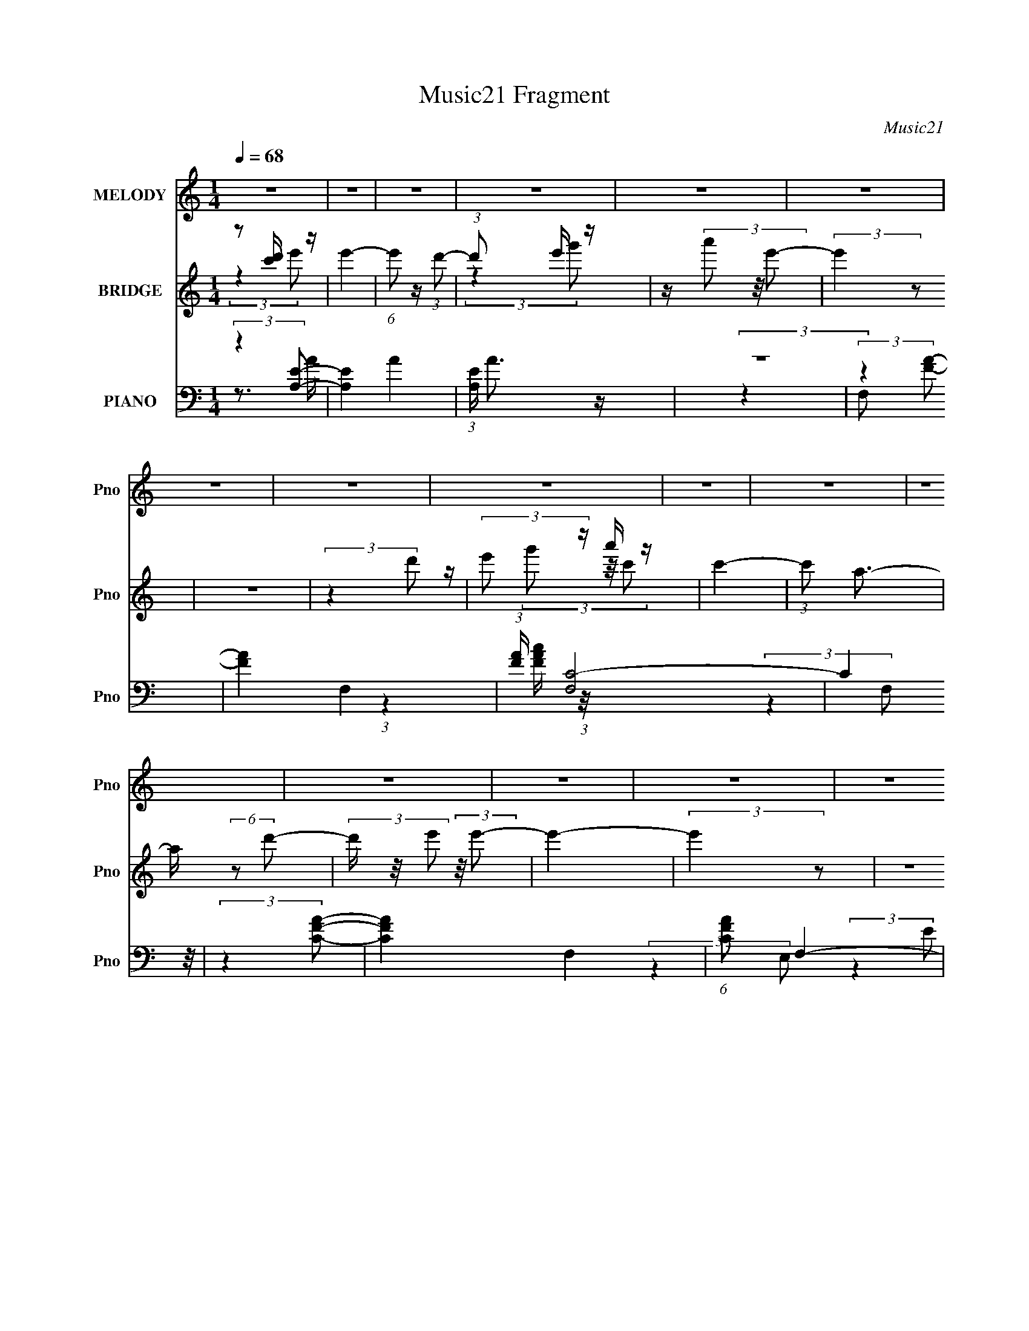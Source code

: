 X:1
T:Music21 Fragment
C:Music21
%%score 1 ( 2 3 4 5 ) ( 6 7 8 9 )
L:1/4
Q:1/4=68
M:1/4
I:linebreak $
K:none
V:1 treble nm="MELODY" snm="Pno"
L:1/16
V:2 treble nm="BRIDGE" snm="Pno"
L:1/16
V:3 treble 
V:4 treble 
V:5 treble 
V:6 bass nm="PIANO" snm="Pno"
L:1/16
V:7 bass 
L:1/8
V:8 bass 
L:1/8
V:9 bass 
V:1
 z4 | z4 | z4 | z4 | z4 | z4 | z4 | z4 | z4 | z4 | z4 | z4 | z4 | z4 | z4 | z4 | z4 | z4 | z4 | %19
 z4 | z4 | z4 | z4 | z4 | z4 | z4 | z4 | z4 | z4 | z4 | z4 | z4 | z4 | z4 | z4 | z4 | z4 | z4 | %38
 z4 | z4 | z4 | z4 | z4 | z4 | z4 | z4 | z4 | z4 | (3:2:2z4 A2- | (3:2:2A z/ e3 | z d c (3:2:1d2- | %51
 (3d z/ g2 (3:2:2z/ c2- | (3:2:2c z/ A A (3:2:1G2- | (3:2:2G z/ A3- | A4- | A4- | A (6:5:2z2 A2- | %57
 (3:2:2A z/ dd2- | d c2 (3:2:1A2- | (3:2:2A z/ g2 (3:2:1g2- | (3:2:2g z/ e d (3:2:1e2- | e4- | %62
 e4- | (12:11:2e4 z/ | (3:2:2z4 e2- | (6:5:2e2 z/ a (3:2:1g2- | (3:2:2g z/ e2 (3:2:1d2- | %67
 (3:2:2d z/ d3- | d A c (3:2:1d2- | d4- | d4- | (3:2:2d4 z2 | z g e (3:2:1d2 | z c3 | %74
 z G G (3:2:1G2 | z d2 (3:2:1c2- | (3:2:2c z/ d2 (3:2:1c2- | (3:2:2c z/ A3- | A4- | (12:7:2A4 z2 | %80
 (3:2:2z4 A2- | (3:2:2A z/ e3 | z d c (3:2:1d2- | (3d z/ g2 (3:2:2z/ c2- | %84
 (3:2:2c z/ A A (3:2:1G2- | (3:2:2G z/ A3- | A4- | A4- | A (6:5:2z2 A2- | (3:2:2A z/ dd2- | %90
 d c2 (3:2:1A2- | (3:2:2A z/ g2 (3:2:1g2- | (3:2:2g z/ e d (3:2:1e2- | e4- | e4- | (12:11:2e4 z/ | %96
 (3:2:2z4 e2- | (6:5:2e2 z/ a (3:2:1g2- | (3:2:2g z/ e2 (3:2:1d2- | (3:2:2d z/ d3- | %100
 d A c (3:2:1d2- | d4- | d4- | (3:2:2d4 z2 | z d e (3:2:1g2- | (3:2:2g z/ e3 | z d e (3:2:1g2 | %107
 z (3g2 z/ g2- | (3:2:2g z/ g g (3:2:1e2- | (3:2:2e z/ a3- | a4- | a3 z | z (3e2 z/ a2 | %113
 z (3a2 z/ g2 | z (3g2 z/ a2- | (3:2:2a z2 c' (3:2:1a2- | (3:2:2a z/ g2 (3:2:1e2 | z g3 | %118
 z (3d2 z/ c2- | (3:2:2c z/ A3- | A A c (3:2:1d2- | d4 | z d e (3:2:1g2 | z (3a2 z/ g2 | %124
 e d2 (3:2:1e2- | e4- | e4- | (3:2:2e4 z2 | z (3e2 z/ a2 | z (3a2 z/ g2 | z (3g2 z/ a2- | %131
 (3:2:2a z2 c' (3:2:1a2- | (3:2:2a z/ g2 (3:2:1e2 | z g3 | z (3d2 z/ c2- | (3:2:2c z/ A3- | %136
 A A c (3:2:1d2- | d4 | z e2 (3:2:1g2 | z (3g2 z/ g2- | (3:2:2g z/ g2 (3:2:1e2- | e4- | e4- | %143
 (3:2:2e4 z2 | z (3e2 z/ a2 | z (3a2 z/ g2 | z (3g2 z/ a2- | (3:2:2a z2 c' (3:2:1a2- | %148
 (3:2:2a z/ g2 (3:2:1e2 | z g3 | z (3d2 z/ c2- | (3:2:2c z/ A3- | A A c (3:2:1d2- | d4 | %154
 z d e (3:2:1g2 | z (3a2 z/ g2 | e d2 (3:2:1e2- | e4- | e4- | (3:2:2e4 z2 | z e g (3:2:1a2 | %161
 z (3a2 z/ g2 | z (3g2 z/ a2- | (3:2:2a z2 c' (3:2:1a2- | (3:2:2a z/ g2 (3:2:1e2 | z g3 | %166
 z (3d2 z/ c2- | (3:2:2c z/ A3- | A A c (3:2:1d2- | (3:2:2d z/ d3 | z d e (3:2:1g2 | z g3- | %172
 g G2 (3:2:1A2- | A4- | A4- | (3:2:2A4 z2 | z4 | z4 | z4 | z4 | z4 | z4 | z4 | z4 | z4 | z4 | z4 | %187
 z4 | z4 | z4 | z4 | z4 | z4 | z4 | z4 | z4 | z4 | z4 | z4 | z4 | z4 | z4 | z4 | z4 | z4 | z4 | %206
 z4 | z4 | (3:2:2z4 A2- | (3:2:2A z/ e3 | z d c (3:2:1d2- | (3d z/ g2 (3:2:2z/ c2- | %212
 (3:2:2c z/ A A (3:2:1G2- | (3:2:2G z/ A3- | A4- | A4- | A (6:5:2z2 A2- | (3:2:2A z/ dd2- | %218
 d c2 (3:2:1A2- | (3:2:2A z/ g2 (3:2:1g2- | (3:2:2g z/ e d (3:2:1e2- | e4- | e4- | (12:11:2e4 z/ | %224
 (3:2:2z4 e2- | (6:5:2e2 z/ a (3:2:1g2- | (3:2:2g z/ e2 (3:2:1d2- | (3:2:2d z/ d3- | %228
 d A c (3:2:1d2- | d4- | d4- | (3:2:2d4 z2 | z d e (3:2:1g2- | (3:2:2g z/ e3 | z d e (3:2:1g2 | %235
 z (3g2 z/ g2- | (3:2:2g z/ g g (3:2:1e2- | (3:2:2e z/ a3- | a4- | a3 z | z (3e2 z/ a2 | %241
 z (3a2 z/ g2 | z (3g2 z/ a2- | (3:2:2a z2 c' (3:2:1a2- | (3:2:2a z/ g2 (3:2:1e2 | z g3 | %246
 z (3d2 z/ c2- | (3:2:2c z/ A3- | A A c (3:2:1d2- | d4 | z d e (3:2:1g2 | z (3a2 z/ g2 | %252
 e d2 (3:2:1e2- | e4- | e4- | (3:2:2e4 z2 | z (3e2 z/ a2 | z (3a2 z/ g2 | z (3g2 z/ a2- | %259
 (3:2:2a z2 c' (3:2:1a2- | (3:2:2a z/ g2 (3:2:1e2 | z g3 | z (3d2 z/ c2- | (3:2:2c z/ A3- | %264
 A A c (3:2:1d2- | d4 | z e2 (3:2:1g2 | z (3g2 z/ g2- | (3:2:2g z/ g2 (3:2:1e2- | e4- | e4- | %271
 (3:2:2e4 z2 | z4 | z d d (3:2:1d2- | (3:2:2d z/ c2 (3:2:1A2 | z (3c2 z/ g2 | z e d (3:2:1e2- | %277
 e4- | e4- | e4 | z4 | z d d (3:2:1d2- | (3:2:2d z/ d e (3:2:1g2- | (3g z/ g2 (3:2:2z/ g2 | %284
 z g e (3:2:1a2- | a4- | a4- | a4 | z (3e2 z/ a2 | z (3a2 z/ g2 | z (3g2 z/ a2- | %291
 (3:2:2a z2 c' (3:2:1a2- | (3:2:2a z/ g2 (3:2:1e2 | z g3 | z (3d2 z/ c2- | (3:2:2c z/ A3- | %296
 A A c (3:2:1d2- | d4 | z d e (3:2:1g2 | z (3a2 z/ g2 | e d2 (3:2:1e2- | e4- | e4- | (3:2:2e4 z2 | %304
 z e g (3:2:1a2 | z (3a2 z/ g2 | z (3g2 z/ a2- | (3:2:2a z2 c' (3:2:1a2- | (3:2:2a z/ g2 (3:2:1e2 | %309
 z g3 | z (3d2 z/ c2- | (3:2:2c z/ A3- | A A c (3:2:1d2- | (3:2:2d z/ d3 | z d e (3:2:1g2 | %315
 z c'3- | c' g2 (3:2:1a2- | a4- | a4- | (3:2:2a4 z2 |] %320
V:2
 z2 [c'd'] z | e'4- | (6:5:1e'2 z (3:2:1d'2- | (3:2:1d'2 x2/3 e' z | z (3a'2 z/ e'2- | %5
 (3:2:2e'4 z2 | z4 | (3:2:2z4 d'2 | (3:2:2e'2 z a' z | c'4- | (3:2:1c'2 a3- | a (6:5:2z2 d'2- | %12
 (3d' z/ e'2 (3:2:2z/ e'2- | e'4- | (3:2:2e'4 z2 | z4 | (3:2:2z4 e2- | e4- | (3:2:2e4 d2- | %19
 (6:5:2d2 z/ e z | (3:2:1[ga]2 a5/3 z | e4- | e4- | e4- | (3:2:1[eA]2 A5/3 z | d4- | %26
 (3:2:1d x/3 c2 z | (6:5:1A2 z (3:2:1g2- | (3:2:1g x/3 a2 z | [E,E]4- e4- | %30
 (3:2:1[E,EA,A]2 [A,Ae]5/3 (6:5:1e6 | (3:2:2[G,G]4 [Dd]2- | (3:2:1[Dd]4 (3:2:1[EA]2- | [EA]4- a4 | %34
 (6:5:1[EAbagb-]8 | (6:5:1[bc']2 (3:2:2c'3/2b2- | (3:2:1b x/3 [aEA]2 z | (6:5:1g2 [GE]4- [ag] e- | %38
 (3:2:1[GE] [eCd] [Cd]4/3 z | (3:2:1[DE]2 [Ec]5/3 (24:17:1c96/17 | (3:2:1[CE]4 x/3 [dA,]- | %41
 [dA,]4- D4- | [dA,e]2 [eD] D | (3:2:4[dG,]4 [B,G,]4 B2 [DA]2- | (3:2:1[DACG]2 [CG]5/3 z | %45
 (6:5:2[A,bag]16 A16 | gde z | deg z | c(3B2 z/ A2- | (3:2:2A4 z2 | z4 | z4 | z4 | z4 | %54
 (3:2:2z4 [ac']2- | (6:5:2[ac']2 z/ [gb]2 | z [dg]2 z | f4- | (6:5:2f2 z4 | z4 | z4 | z4 | %62
 z2 [eg] z | (3:2:1[d'c']2 c'5/3 z | (3:2:2b z/ g2 z | z4 | z4 | z4 | z4 | z4 | z4 | z4 | z4 | z4 | %74
 z4 | z4 | z4 | z4 | (3:2:2z4 c'2- | (3:2:2c' z/ b2 z | aag z | e4- | (3:2:2e4 z2 | z4 | z4 | %85
 (3:2:2z4 A2- | (3:2:1A2 B2 z | (3:2:2[Ac]4 [GB]2- | (3:2:2[GB]4 [DF]2- | [DF]4- | %90
 (3:2:2[DF]4 [DG]2- | [DG]4- | (6:5:1[DG]2 z (3:2:1[CE]2- | [CE]4- (3:2:1c'2- | %94
 (3:2:1[CEd']4 [d'c']/3 (3:2:1c'3/2 | (3:2:1[e'E]4 E/3 z | (3:2:1[Dd'Ec']2 [Ec']5/3 z | %97
 [A,C]4- c'4- | (3:2:1[A,C]4 c'4- (3:2:1[DF]2- | (3:2:1c' [DF]4- | (3:2:2[DF]4 [DG]2- | [DG]4- | %102
 [DG]4- | [DG]4- | (6:5:1[DG]2 z (3:2:1[CF]2- | [CF]4- | (3:2:2[CF]4 [DG]2- | [DG]4- | %108
 (6:5:1[DG]2 z (3:2:1[EA]2- | [EA]4- (3:2:1B2- | (48:29:2[EAc]16 B2 | (3:2:1[de]2 e5/3 z | %112
 (3:2:1g x/3 a2 z | [A,Ce]4- | (3:2:2[A,Ce]4 [FA]2- | [FA]4- | (6:5:1[FA]2 z (3:2:1[B,E]2- | %117
 [B,E]4- | (3:2:1[B,E]4 (3:2:1[EA]2- | (6:5:2[EAb]8 c'2 | (3:2:1[ag]2 g5/3 z | [D,F,DF]4- a4- | %122
 (3:2:1[D,F,DFb]2 [ba]2/3a z | [DGg]4- | (3:2:2[DGg]4 E2- | E4- | (3:2:1E x/3 E(3:2:2D2 z | %127
 (3:2:1E x/3 (3:2:2E4 z/ | (3:2:1[BA]2 A5/3 z | c4- | (3:2:2c4 [Ac]2- | [Ac]4- | %132
 (6:5:1[Ac]2 z (3:2:1G2- | (3:2:2G4 E2- | (3:2:1[ED]2 D5/3 z | [CE]4- | %136
 (6:5:1[CE]2 z (3:2:1[DF]2- | [DF]4- | (6:5:1[DF]2 z (3:2:1G2- | (3:2:2G4 D2- | %140
 (3:2:1[DE]2 E5/3 z | [CE]4- | (3:2:1[CE] x/3 D2 z | (3:2:1[Ed']4 [d'c']/3 (3:2:1c'3/2 | %144
 (3:2:1[Ae'Bd']2 [Bd']5/3 z | [A,Cc']4- | (3:2:2[A,Cc']4 [F,A,]2- | [F,A,]4- | %148
 (3:2:2[F,A,]4 [E,G,]2- | [E,G,]4- | (3:2:1[E,G,] x2 (3:2:1[A,C]2- | (6:5:2[A,Cb]8 c' | %152
 (3:2:1[ag]2 g5/3 z | [D,F,a]4- | (3:2:1[D,F,abbaa]4[aa]/3 z | [G,B,]4- (3:2:1[gg]2 | %156
 (3:2:1[G,B,d]2 d5/3 z | [C,E,e]4- (3:2:1c'2- | (3:2:1[C,E,ed']4 [d'c']/3 (3:2:1c'/ x2/3 | %159
 [E,B,]4- (3:2:2e'4 c'2- | (3:2:1[E,B,b]4 [bc']/3 (3:2:1c'3/2 | c4- | (3:2:2c4 [Ac]2- | [Ac]4- | %164
 (6:5:1[Ac]2 z (3:2:1G2- | (3:2:2G4 E2- | (3:2:1[ED]2 D5/3 z | [CE]4- | %168
 (6:5:1[CE]2 z (3:2:1[DF]2- | [DF]4- | (6:5:1[DF]2 z (3:2:1G2- | (3:2:2G4 D2- | %172
 (3:2:1[DE]2 E5/3 z | [EA]4- | [EA]4- | [EA]4- | (6:5:1[EA]2 z (3:2:1a2 | ged z | (3:2:2e4 c2 | %179
 BAG z | (3:2:2A4 a2 | ged z | (3:2:2e4 c2 | BAG z | (3:2:2A4 a2 | ged z | (3:2:2e4 [ce]2- | %187
 (3:2:1[ce] x/3 [Bd][ce] z | (3:2:1[eg] x/3 [Gd]2 z | A4 | z c2 z | (6:5:2B2 z/ c2- | c de z | %193
 a4- | (3:2:1a x/3 ga z | (6:5:1b2 x/3 c' z | (3:2:1b x/3 a2 z | (6:5:1g2 x/3 g z | %198
 (3:2:1e x/3 d2 z | c4- | (6:5:1c2 z (3:2:1d2- | (3:2:2d z/ d3- | d e2 z | (3:2:1d x/3 B2 z | %204
 (3:2:1[AG]2 G5/3 z | (3:2:1[Abag]16 | gde z | (3:2:2d2 z d z | (3B2 z2 e2- | e4- | (3:2:2e4 z2 | %211
 z4 | z4 | (3:2:2z4 A2- | (3:2:1A2 B2 z | (3:2:2[Ac]4 [GB]2- | (3:2:2[GB]4 [DF]2- | [DF]4- | %218
 (3:2:2[DF]4 [DG]2- | [DG]4- | (6:5:1[DG]2 z (3:2:1[CE]2- | [CE]4- (3:2:1c'2- | %222
 (3:2:1[CEd']4 [d'c']/3 (3:2:1c'3/2 | (3:2:1[e'E]4 E/3 z | (3:2:1[Dd'Ec']2 [Ec']5/3 z | %225
 [A,C]4- c'4- | (3:2:1[A,C]4 c'4- (3:2:1[DF]2- | (3:2:1c' [DF]4- | (3:2:2[DF]4 [DG]2- | [DG]4- | %230
 [DG]4- | [DG]4- | (6:5:1[DG]2 z (3:2:1[CF]2- | [CF]4- | (3:2:2[CF]4 [DG]2- | [DG]4- | %236
 (6:5:1[DG]2 z (3:2:1[EA]2- | [EA]4- (3:2:1B2- | (48:29:2[EAc]16 B2 | (3:2:1[de]2 e5/3 z | %240
 (3:2:1g x/3 a2 z | [A,Cc']4- | (3:2:2[A,Cc']4 [F,A,]2- | [F,A,]4- | (3:2:2[F,A,]4 [E,G,]2- | %245
 [E,G,]4- | (3:2:1[E,G,] x2 (3:2:1[A,C]2- | (6:5:2[A,Cb]8 c' | (3:2:1[ag]2 g5/3 z | [D,F,a]4- | %250
 (3:2:1[D,F,abbaa]4[aa]/3 z | [G,B,]4- (3:2:1[gg]2 | (3:2:1[G,B,d]2 d5/3 z | [C,E,e]4- (3:2:1c'2- | %254
 (3:2:1[C,E,ed']4 [d'c']/3 (3:2:1c'/ x2/3 | [E,B,]4- (3:2:2e'4 c'2- | %256
 (3:2:1[E,B,b]4 [bc']/3 (3:2:1c'3/2 | c4- | (3:2:2c4 [Ac]2- | [Ac]4- | (6:5:1[Ac]2 z (3:2:1G2- | %261
 (3:2:2G4 E2- | (3:2:1[ED]2 D5/3 z | [CE]4- | (6:5:1[CE]2 z (3:2:1[DF]2- | [DF]4- | %266
 (6:5:1[DF]2 z (3:2:1G2- | (3:2:2G4 D2- | (3:2:1[DE]2 E5/3 z | [EA]4- | [EA]4- | [EA]4- | %272
 (6:5:1[EA]2 z (3:2:1[Af]2 | AdA z | (3:2:2z4 [Ae]2 | AcA z | (3:2:2z4 [e^g]2 | %277
 B(3:2:2e2 z/ [Be^g] (3:2:1z/ | (3:2:2z4 [e^g]2 | Be[Be] z | (3:2:2z4 [df]2 | A[df]A z | %282
 (3:2:2z4 [Gd]2 | GBG z | (3:2:2z4 [Ac]2 | A[Ac]A z | A[Ac]A z | A[Ac]A z | A(3[Ac]2 z/ [A,Cc']2- | %289
 [A,Cc']4- | (3:2:2[A,Cc']4 [F,A,]2- | [F,A,]4- | (3:2:2[F,A,]4 [E,G,]2- | [E,G,]4- | %294
 (3:2:1[E,G,] x2 (3:2:1[A,C]2- | (6:5:2[A,Cb]8 c' | (3:2:1[ag]2 g5/3 z | [D,F,a]4- | %298
 (3:2:1[D,F,abbaa]4[aa]/3 z | [G,B,]4- (3:2:1[gg]2 | (3:2:1[G,B,d]2 d5/3 z | [C,E,e]4- (3:2:1c'2- | %302
 (3:2:1[C,E,ed']4 [d'c']/3 (3:2:1c'/ x2/3 | [E,B,]4- (3:2:2e'4 c'2- | %304
 (3:2:1[E,B,b]4 [bc']/3 (3:2:1c'3/2 | c4- | (3:2:2c4 [Ac]2- | [Ac]4- | (6:5:1[Ac]2 z (3:2:1G2- | %309
 (3:2:2G4 E2- | (3:2:1[ED]2 D5/3 z | [CE]4- | (6:5:1[CE]2 z (3:2:1[DF]2- | [DF]4- | %314
 (6:5:1[DF]2 z (3:2:1G2- | (3:2:2G4 D2- | (3:2:1[DE]2 E5/3c- | c4- A4- | c4- A4- | %319
 [cd]3 (3:2:2[dA] (2:2:1A6/5 | e4- | e3 z | e3 z | (3:2:1[dc-]2 c8/3- | c4- A4- | c4 (6:5:1A4 |] %326
V:3
 (3:2:2z e'/- | x | x | (3:2:2z g'/ | x | x | x | x | z/4 (3g'/ z/8 c'/- | x | x13/12 | x | x | x | %14
 x | x | x | x | x | (3:2:2z g/- | (3:2:2z e/- | x | x | x | (3:2:2z d/- | x | (3:2:2z A/- | x | %28
 (3:2:2z [E,E]/- | x2 | (3:2:2z [G,G]/- x | x | (3:2:2z a/- | x2 | z/ a/4 z/4 x2/3 | z3/4 A/4 | %36
 (3:2:2z g/- | x23/12 | (3:2:2z D/- | (3:2:2z [CE]/- x3/4 | z3/4 D/4- | x2 | (3:2:2z [dG,]/- | x2 | %44
 (3:2:2z A,/- | (3:2:2z a/ x6 | (3:2:2z g/ | (3:2:2z e/ | z/ G/4 z/4 | x | x | x | x | x | x | x | %56
 (3:2:2z d/ | x | x | x | x | x | (3:2:2z d'/- | (3:2:2z b/- | x | x | x | x | x | x | x | x | x | %73
 x | x | x | x | x | x | (3:2:2z g/ | (3:2:2z e/- | x | x | x | x | x | (3:2:2z [Ac]/- x/12 | x | %88
 x | x | x | x | x | x4/3 | (3:2:2z e'/- | (3:2:2z [Dd']/- | (3:2:2z [A,C]/- | x2 | x2 | x7/6 | x | %101
 x | x | x | x | x | x | x | x | x4/3 | (3:2:2z d/- x7/4 | (3:2:2z g/- | (3:2:2z [A,Ce]/- | x | x | %115
 x | x | x | (3:2:2z c'/- | (3:2:2z a/- x | (3:2:2z [D,F,DF]/- | x2 | (3:2:2z [DGg]/- | x | x | x | %126
 (3:2:2z E/- | (3:2:2z B/- | (3:2:2z c/- | x | x | x | x | x | (3:2:2z [CE]/- | x | x | x | x | x | %140
 (3:2:2z [CE]/- | x | z/4 a/4b/4 z/4 | (3:2:2z [Ae']/- | (3:2:2z [A,Cc']/- | x | x | x | x | x | %150
 (3:2:2z c'/- | (3:2:2z a/- x5/6 | (3:2:2z [D,F,a]/- | x | (3:2:2z [G,B,]/- | x4/3 | %156
 (3:2:2z [C,E,e]/- | x4/3 | (3:2:2z [E,B,]/- | x2 | (3:2:2z c/- | x | x | x | x | x | %166
 (3:2:2z [CE]/- | x | x | x | x | x | (3:2:2z [EA]/- | x | x | x | x | (3:2:2z e/- | x | %179
 (3:2:2z A/- | x | (3:2:2z e/- | x | (3:2:2z A/- | x | (3:2:2z e/- | x | (3:2:2z [eg]/- | %188
 (3:2:2z A/- | x | (3:2:2z B/- | x | (3:2:2z a/- | x | (3:2:2z b/- | (3:2:2z b/- | (3:2:2z g/- | %197
 (3:2:2z e/- | (3:2:2z c/- | x | x | x | (3:2:2z d/- | (3:2:2z A/- | (3:2:2z A/- | %205
 (3:2:2z a/ x5/3 | (3:2:2z g/ | z/4 (3e/ z/8 c/ | z/4 (3:2:2A/ z/ | x | x | x | x | x | %214
 (3:2:2z [Ac]/- x/12 | x | x | x | x | x | x | x4/3 | (3:2:2z e'/- | (3:2:2z [Dd']/- | %224
 (3:2:2z [A,C]/- | x2 | x2 | x7/6 | x | x | x | x | x | x | x | x | x | x4/3 | (3:2:2z d/- x7/4 | %239
 (3:2:2z g/- | (3:2:2z [A,Cc']/- | x | x | x | x | x | (3:2:2z c'/- | (3:2:2z a/- x5/6 | %248
 (3:2:2z [D,F,a]/- | x | (3:2:2z [G,B,]/- | x4/3 | (3:2:2z [C,E,e]/- | x4/3 | (3:2:2z [E,B,]/- | %255
 x2 | (3:2:2z c/- | x | x | x | x | x | (3:2:2z [CE]/- | x | x | x | x | x | (3:2:2z [EA]/- | x | %270
 x | x | x | (3:2:1z [Af]/4 (3:2:1z/8 | x | (3:2:1z [Ace]/4 (3:2:1z/8 | x | z/ B/4 z/4 | x | %279
 (3:2:1z [Be^g]/4 (3:2:1z/8 | x | (3:2:1z [df]/4 (3:2:1z/8 | x | (3:2:1z [GBd]/4 (3:2:1z/8 | x | %285
 (3:2:2z [Ace]/ | (3:2:2z [Ac]/ | (3:2:2z [Ace]/ | z/ A/4 z/4 | x | x | x | x | x | (3:2:2z c'/- | %295
 (3:2:2z a/- x5/6 | (3:2:2z [D,F,a]/- | x | (3:2:2z [G,B,]/- | x4/3 | (3:2:2z [C,E,e]/- | x4/3 | %302
 (3:2:2z [E,B,]/- | x2 | (3:2:2z c/- | x | x | x | x | x | (3:2:2z [CE]/- | x | x | x | x | x | %316
 z3/4 A/4- | x2 | x2 | z3/4 e/4- x/6 | x | x | (3:2:2z d/- | (3:2:2z/ A- | x2 | x11/6 |] %326
V:4
 x | x | x | x | x | x | x | x | x | x | x13/12 | x | x | x | x | x | x | x | x | x | x | x | x | %23
 x | x | x | x | x | (3:2:2z e/- | x2 | x2 | x | x | x2 | x5/3 | x | (3:2:2z [GE]/- | x23/12 | %38
 (3:2:2z c/- | x7/4 | x | x2 | (3:2:2z [B,G,]/- | x2 | (3:2:2z A/- | x7 | x | x | x | x | x | x | %52
 x | x | x | x | (3:2:2z f/- | x | x | x | x | x | x | x | x | x | x | x | x | x | x | x | x | x | %74
 x | x | x | x | x | x | x | x | x | x | x | x | x13/12 | x | x | x | x | x | x | x4/3 | x | x | %96
 (3:2:2z c'/- | x2 | x2 | x7/6 | x | x | x | x | x | x | x | x | x | x4/3 | x11/4 | x | x | x | x | %115
 x | x | x | x | x2 | (3:2:2z a/- | x2 | x | x | x | x | x | x | x | x | x | x | x | x | x | x | %136
 x | x | x | x | x | x | (3:2:2z E/- | x | x | x | x | x | x | x | x | x11/6 | x | x | %154
 (3:2:2z [gg]/- | x4/3 | x | x4/3 | (3:2:2z e'/- | x2 | x | x | x | x | x | x | x | x | x | x | x | %171
 x | x | x | x | x | x | x | x | x | x | x | x | x | x | x | x | x | x | x | x | x | x | x | x | %195
 x | x | x | x | x | x | x | x | x | x | x8/3 | x | x | x | x | x | x | x | x | x13/12 | x | x | %217
 x | x | x | x | x4/3 | x | x | (3:2:2z c'/- | x2 | x2 | x7/6 | x | x | x | x | x | x | x | x | x | %237
 x4/3 | x11/4 | x | x | x | x | x | x | x | x | x11/6 | x | x | (3:2:2z [gg]/- | x4/3 | x | x4/3 | %254
 (3:2:2z e'/- | x2 | x | x | x | x | x | x | x | x | x | x | x | x | x | x | x | x | x | x | x | %275
 x | x | x | x | x | x | x | x | x | x | x | x | x | x | x | x | x | x | x | x | x11/6 | x | x | %298
 (3:2:2z [gg]/- | x4/3 | x | x4/3 | (3:2:2z e'/- | x2 | x | x | x | x | x | x | x | x | x | x | x | %315
 x | x | x2 | x2 | x7/6 | x | x | x | x | x2 | x11/6 |] %326
V:5
 x | x | x | x | x | x | x | x | x | x | x13/12 | x | x | x | x | x | x | x | x | x | x | x | x | %23
 x | x | x | x | x | x | x2 | x2 | x | x | x2 | x5/3 | x | x | x23/12 | x | x7/4 | x | x2 | x | %43
 x2 | x | x7 | x | x | x | x | x | x | x | x | x | x | x | x | x | x | x | x | x | x | x | x | x | %67
 x | x | x | x | x | x | x | x | x | x | x | x | x | x | x | x | x | x | x | x13/12 | x | x | x | %90
 x | x | x | x4/3 | x | x | x | x2 | x2 | x7/6 | x | x | x | x | x | x | x | x | x | x4/3 | x11/4 | %111
 x | x | x | x | x | x | x | x | x2 | x | x2 | x | x | x | x | x | x | x | x | x | x | x | x | x | %135
 x | x | x | x | x | x | x | (3:2:2z c'/- | x | x | x | x | x | x | x | x | x11/6 | x | x | x | %155
 x4/3 | x | x4/3 | x | x2 | x | x | x | x | x | x | x | x | x | x | x | x | x | x | x | x | x | x | %178
 x | x | x | x | x | x | x | x | x | x | x | x | x | x | x | x | x | x | x | x | x | x | x | x | %202
 x | x | x | x8/3 | x | x | x | x | x | x | x | x | x13/12 | x | x | x | x | x | x | x4/3 | x | x | %224
 x | x2 | x2 | x7/6 | x | x | x | x | x | x | x | x | x | x4/3 | x11/4 | x | x | x | x | x | x | %245
 x | x | x11/6 | x | x | x | x4/3 | x | x4/3 | x | x2 | x | x | x | x | x | x | x | x | x | x | x | %267
 x | x | x | x | x | x | x | x | x | x | x | x | x | x | x | x | x | x | x | x | x | x | x | x | %291
 x | x | x | x | x11/6 | x | x | x | x4/3 | x | x4/3 | x | x2 | x | x | x | x | x | x | x | x | x | %313
 x | x | x | x | x2 | x2 | x7/6 | x | x | x | x | x2 | x11/6 |] %326
V:6
 (3:2:2z4 [EA,]2- | [EA,]4- A4- | (3:2:1[EA,] A3 z | z4 | (3:2:2z4 [FA]2- | [FA]4- F,4- | %6
 (3:2:1[FA] [F,C-]8 | (12:11:2C4 z/ | (3:2:2z4 [CFA]2- | [CFA]4- F,4- | (6:5:1[CFA]2 F,4- | %11
 (3:2:2C2 F,4 [FA] (3:2:1z/ | (3:2:2z4 [EB]2- | (6:5:1[EBB,-]2 [B,-E,]7/3 (3:2:1E,25/2 | %14
 B,4- [E^Ge]2- | B,2 [EGe]2 z2 | (3:2:2z4 A,,2- | (24:19:2[A,,E,]16 E4 | (12:11:1[A,E,-]4 E,/3- | %19
 E,4- (12:11:2A4 A,2 [A,E] | E, x5/3 (3:2:1A,,2- | (48:35:2[A,,E,-]16 [A,C]4 | (24:23:2[E,A,]8 E2 | %23
 (3:2:1[AA,]4 A,/3 z | (3:2:2z4 D,2- | (48:35:2[D,A,-]16 D2 (3:2:1A4 | A,4- (3:2:2F2 D2 A | %27
 (12:11:1A,4 [DF] (3:2:1z/ | (3:2:2z4 C,2- | [C,G,-]12 (3:2:1[CG]4 | G,4- (3D2 E2 [CG]2 | %31
 G,4 (3:2:2C2 [CE]2 | z (3[B,D]2 z/ A,,2- | [A,,E,-]12 (6:5:1[A,C]2 | [E,B,D]8 | %35
 (3E2 A,2 z/ [A,CE] (3:2:1z/ | (3:2:2z4 E,,2- | (12:11:2[E,,B,,]4 [B,E]2 | (3:2:1G x2 (3:2:1A,,2- | %39
 (12:7:2[A,,E,-]8 [A,C]2 | E, (3:2:1[A,EA,] A,4/3 z | [D,A,]4 (6:5:1F2 | %42
 (3:2:1D x/3 (3A,2 z/ G,,2- | (12:7:2[G,,D,-]8 [G,B,]4 | D, (3:2:1[DG,] (3G, z/ A,,2- | %45
 (24:17:2[A,,E,-]8 A,2 | (12:7:3[E,B,]4 [B,C]2 z/ | (3:2:1[A,,A,E,-]8 | E,2 (3:2:1A (3:2:1A,,2- | %49
 [A,,E,]4 (3:2:1[A,C]4 | (3:2:1E x2 (3:2:1G,,2- | (3:2:2[G,,D,-]8 B,4 | %52
 [D,B,]2 [B,G,] (3:2:1G,/ x2/3 | (6:5:2[A,,E,]16 C4 | (3:2:1[A,E,]2 E,8/3 | (3:2:1[A,EE,]2 E,8/3 | %56
 (3:2:2z4 D,2- | (3:2:1[D,A,]4 [A,D]/3 (3:2:1D3/2 | (3:2:1F x/3 (3A,2 z/ G,,2- | %59
 (12:7:2[G,,D,-]8 [G,B,]4 | D, x5/3 (3:2:1C,2- | (12:7:2[C,G,]8 E4 | z (3D2 z/ E,,2- | %63
 (3[E,,B,,]4 [B,,B,E]3/2 E3/2 | (3:2:2z4 A,,2- | (3:2:2[A,,E,-]8 [A,C]4 | E, (3:2:1[EA,] A,4/3 z | %67
 (3:2:1[D,FA,]4 A,/3 z | (3:2:2z4 G,,2- | (24:19:2[G,,D,-]16 [G,B,]4 | [D,-G,]8 D, | %71
 (3:2:1[GG,]4 G,/3 z | C(3B,2 z/ F,,2- | [F,,C,]4 (3:2:1[F,A,]4 | (3:2:1C x2 (3:2:1G,,2- | %75
 (12:7:2[G,,D,-]8 [G,B,]4 | D, CB, z | (24:17:2[A,,E,-]8 A,4 | (12:7:1[E,CB,]4(3:2:2B,3/2 z | %79
 (6:5:2[A,,E,-]8 A,4 | [E,A,]3 (3:2:1[CE]4 | (24:17:1[A,,E,-]8 | (12:7:3[E,A,A,]4 [A,E]3/2 z | %83
 (3:2:1[G,,D,]8 | (6:5:1[DD,]2 D,/3 (3:2:2z A,,2- | (24:17:2[A,,E,]8 [A,C]2 | (3:2:2E,4 A,,2- | %87
 (24:17:2[A,,E,-]8 A,4 | [E,E]CA, z | (12:11:2[D,A,]4 D2 | A,DA, z | (12:7:2[G,,D,]8 [G,B,]2 | %92
 (3:2:1[B,DG,]2 G,5/3 z | (12:7:2[C,G,]8 E4 | G,(3D2 z/ E,,2- | [E,,B,,]4 (6:5:1E2 | %96
 D(3E2 z/ A,,2- | (24:17:2[A,,E,-]8 E | [E,A,C]2A, z | (3:2:2[D,A,]8 F2 | A,(3C2 z/ G,,2- | %101
 (24:19:2[G,,D,-]16 [G,B,]2 | [D,G,G,]8 | (6:5:1[GG,]2 x (3:2:1[G,B,]2- | (3:2:1[G,B,] x/3 D,2 z | %105
 (12:7:2[F,,C,-]8 [F,A,] | [C,F,] (3:2:1[FC]2 (3:2:2z/ G,,2- | (3:2:2[G,,D,]8 B, | %108
 (3:2:2D,2 z B, z | A,,4- (3:2:2A, C2 (3:2:1[A,CE]2 | (6:5:1[A,,E,]2 (3E, z/ A,,2- | %111
 (6:5:2[A,,E,-]8 A2 | [E,BA]3 z | (12:7:2[A,,E,]8 [A,C] | (3:2:2E,2 z C2 | (12:7:1[F,,C,]8 | %116
 (3:2:1[CC,] (3C, z2 E,,2- | [E,,B,,]4 | (3:2:1[B,B,,] B,,/3(3E,2 z/ A,,2- | (3:2:1[A,,E,]8 | %120
 E,(3A,2 z/ D,2- | (12:11:2[D,F,]4 F | (3:2:1[FA,] A,2/3<D2/3A, z | (24:17:2[G,,D,-]8 D | %124
 [D,G,D]2G, z | (12:7:2[C,E,-]8 C | [E,C](3G,2 z/ E,,2- | [E,,B,,]4 (3:2:1E | %128
 B,,(3[B,D]2 z/ A,,2- | (3:2:2[A,,E,-]8 [A,C] | (3:2:1[E,A,C]2C2/3(3:2:2A,2 z | %131
 (12:7:2[F,,C,-]8 C2 | [C,C] (3:2:2[CF]/ (1:1:1F/ x/3 F, z | (12:7:2[E,,B,,-]8 [E,G,] | %134
 [B,,E,] (3:2:1[EB,]B,2/3<E,2/3 z | (24:17:2[A,,E,]8 C | E,2C z | [D,F,]4 (3:2:1D | %138
 (3:2:1[FA,] A,2/3<D2/3A, z | (24:17:2[G,,D,]8 D | (3:2:2G,2 z G, z | (12:7:2[C,E,-]8 C | %142
 [E,C](3G,2 z/ E,,2- | [E,,B,,]4 (3:2:1E | DCB, z | (12:7:2[A,,E,]8 [A,C] | (3:2:2E,2 z C2 | %147
 (12:7:1[F,,C,]8 | (3:2:1[CC,] (3C, z2 E,,2- | [E,,B,,]4 | (3:2:1[B,B,,] B,,/3(3E,2 z/ A,,2- | %151
 (3:2:1[A,,E,]8 | E,(3A,2 z/ D,2- | (12:11:2[D,F,]4 F | (3:2:1[FA,] A,2/3<D2/3A, z | %155
 (24:17:2[G,,D,-]8 D | [D,G,D]2G, z | (12:7:2[C,E,-]8 C | [E,C](3G,2 z/ E,,2- | [E,,B,,]4 (3:2:1E | %160
 B,,(3[B,D]2 z/ A,,2- | (3:2:2[A,,E,-]8 [A,C] | (3:2:1[E,A,C]2C2/3(3:2:2A,2 z | %163
 (12:7:2[F,,C,-]8 C2 | [C,C] (3:2:2[CF]/ (1:1:1F/ x/3 F, z | (12:7:2[E,,B,,-]8 [E,G,] | %166
 [B,,E,] (3:2:1[EB,]B,2/3<E,2/3 z | (24:17:2[A,,E,]8 C | E,2C z | [D,F,]4 (3:2:1D | %170
 (3:2:1[FA,] A,2/3<D2/3A, z | (24:17:2[G,,D,]8 D | (3:2:2G,2 z G, z | (48:41:2[A,,E,-]16 [A,C]2 | %174
 E,4 (3E2 A,2 [A,C]2- | (3:2:1[A,CE,-]2 E,8/3- | E, (3:2:1[CE] x (3:2:1A,,2- | %177
 (24:17:2[A,,E,]8 [A,E]2 | (3:2:1[CE,] E,4/3C z | (12:7:1[G,,D,]8 | (3:2:2z4 A,,2- | %181
 (12:7:2[A,,E,-]8 C | [E,A,] (3A,/ z2 G,,2- | [G,,D,]4 (3:2:1[G,B,] | (3G,2 z2 A,,2- | %185
 [A,,E,]4 (3:2:1[A,C] | C(3A,2 z/ [F,,A,]2- | (3:2:1[F,,A,C,] [C,F,A,]4/3A, z | %188
 (3:2:2[G,,D,]4 [G,B,F,,-] (3:2:1F,,- | (12:7:2[F,,C,]8 [F,A,]2 | (3:2:1[F,CC,] C,4/3A, z | %191
 (12:11:1[G,,D,G,B,DG]4 x/3 | (3:2:1[D,G,] (3G, z2 A,,2- | A,,4- (3:2:2A,2 [A,CE]2 | %194
 (6:5:1[A,,E,]2 E,2/3<C2/3 z | [A,,E,]4 (3:2:1[A,C] | E,(3A,,2 z/ E,,2- | [E,,B,,]4 (3:2:1G | %198
 (3:2:1[B,EGB,,] B,,/3(3E,,2 z/ A,,2- | [A,,E,]4 (3:2:1[A,C] | E,(3A,2 z/ D,2- | %201
 [D,F,F,-]4 (3:2:1F | (3:2:1[F,A,] A,2/3<D2/3A, z | (3:2:2[G,,D,-]8 D | %204
 (3:2:1[D,G,]2 (3:2:2z2 A,,2- | (24:17:2[A,,E,]8 [A,C]2 | E,2(3:2:2B,2 z | (6:5:1[A,,A,E,-]8 | %208
 E,3 (3:2:2A4 A,,2- | (24:17:1[A,,E,-]8 | (12:7:3[E,A,A,]4 [A,E]3/2 z | (3:2:1[G,,D,]8 | %212
 (6:5:1[DD,]2 D,/3 (3:2:2z A,,2- | (24:17:2[A,,E,]8 [A,C]2 | (3:2:2E,4 A,,2- | %215
 (24:17:2[A,,E,-]8 A,4 | [E,E]CA, z | (12:11:2[D,A,]4 D2 | A,DA, z | (12:7:2[G,,D,]8 [G,B,]2 | %220
 (3:2:1[B,DG,]2 G,5/3 z | (12:7:2[C,G,]8 E4 | G,(3D2 z/ E,,2- | [E,,B,,]4 (6:5:1E2 | %224
 D(3E2 z/ A,,2- | (24:17:2[A,,E,-]8 E | [E,A,C]2A, z | (3:2:2[D,A,]8 F2 | A,(3C2 z/ G,,2- | %229
 (24:19:2[G,,D,-]16 [G,B,]2 | [D,G,G,]8 | (6:5:1[GG,]2 x (3:2:1[G,B,]2- | (3:2:1[G,B,] x/3 D,2 z | %233
 (12:7:2[F,,C,-]8 [F,A,] | [C,F,] (3:2:1[FC]2 (3:2:2z/ G,,2- | (3:2:2[G,,D,]8 B, | %236
 (3:2:2D,2 z B, z | A,,4- (3:2:2A, C2 (3:2:1[A,CE]2 | (6:5:1[A,,E,]2 (3E, z/ A,,2- | %239
 (6:5:2[A,,E,-]8 A2 | [E,BA]3 z | (12:7:2[A,,E,]8 [A,C] | (3:2:2E,2 z C2 | (12:7:1[F,,C,]8 | %244
 (3:2:1[CC,] (3C, z2 E,,2- | [E,,B,,]4 | (3:2:1[B,B,,] B,,/3(3E,2 z/ A,,2- | (3:2:1[A,,E,]8 | %248
 E,(3A,2 z/ D,2- | (12:11:2[D,F,]4 F | (3:2:1[FA,] A,2/3<D2/3A, z | (24:17:2[G,,D,-]8 D | %252
 [D,G,D]2G, z | (12:7:2[C,E,-]8 C | [E,C](3G,2 z/ E,,2- | [E,,B,,]4 (3:2:1E | %256
 B,,(3[B,D]2 z/ A,,2- | (3:2:2[A,,E,-]8 [A,C] | (3:2:1[E,A,C]2C2/3(3:2:2A,2 z | %259
 (12:7:2[F,,C,-]8 C2 | [C,C] (3:2:2[CF]/ (1:1:1F/ x/3 F, z | (12:7:2[E,,B,,-]8 [E,G,] | %262
 [B,,E,] (3:2:1[EB,]B,2/3<E,2/3 z | (24:17:2[A,,E,]8 C | E,2C z | [D,F,]4 (3:2:1D | %266
 (3:2:1[FA,] A,2/3<D2/3A, z | (24:17:2[G,,D,]8 D | (3:2:2G,2 z G, z | (48:41:2[A,,E,-]16 [A,C]2 | %270
 E,4 (3E2 A,2 [A,C]2- | (3:2:1[A,CE,-]2 E,8/3- | E, (3:2:1[CE] x (3:2:1D,2- | (24:17:1[D,A,DA,]8 | %274
 A,DA, z | (3:2:1[A,,A,CA,]4A,/3 z | A,(3C2 z/ E,,2- | (3:2:1[E,,B,EB,]4B,/3 z | %278
 (6:5:1[E,,B,E]2E2/3<B,2/3 z | (6:5:1[E,,B,E]2E2/3<B,2/3 z | B,EB, z | %281
 (6:5:1[D,,A,D]2D2/3<A,2/3 z | A,[DF]A, z | (24:17:1[G,,D,-]8 | (3:2:1[D,G,B,DG,]4G,/3 z | %285
 (6:5:1[A,,A,C]2 (3[A,C] z/ [A,,E,]2- | (6:5:1[A,,E,A,]2 x/3 (3:2:2[A,CEA]2 z | %287
 (3:2:1[A,,A,CEAE,]4E,/3 z | (3:2:1[A,,E,]4 E,/3 z | (12:7:2[A,,E,]8 [A,C] | (3:2:2E,2 z C2 | %291
 (12:7:1[F,,C,]8 | (3:2:1[CC,] (3C, z2 E,,2- | [E,,B,,]4 | (3:2:1[B,B,,] B,,/3(3E,2 z/ A,,2- | %295
 (3:2:1[A,,E,]8 | E,(3A,2 z/ D,2- | (12:11:2[D,F,]4 F | (3:2:1[FA,] A,2/3<D2/3A, z | %299
 (24:17:2[G,,D,-]8 D | [D,G,D]2G, z | (12:7:2[C,E,-]8 C | [E,C](3G,2 z/ E,,2- | [E,,B,,]4 (3:2:1E | %304
 B,,(3[B,D]2 z/ A,,2- | (3:2:2[A,,E,-]8 [A,C] | (3:2:1[E,A,C]2C2/3(3:2:2A,2 z | %307
 (12:7:2[F,,C,-]8 C2 | [C,C] (3:2:2[CF]/ (1:1:1F/ x/3 F, z | (12:7:2[E,,B,,-]8 [E,G,] | %310
 [B,,E,] (3:2:1[EB,]B,2/3<E,2/3 z | (24:17:2[A,,E,]8 C | E,2C z | [D,F,]4 (3:2:1D | %314
 (3:2:1[FA,] A,2/3<D2/3A, z | (24:17:2[G,,D,]8 D | (3:2:2G,2 z G, z | (24:23:1[A,,E,-]8 | %318
 (12:11:1[E,A,]4 (3:2:1z/ | [CE] z2 [CA,E]- | [CA,E] x2 [A,C]- | [A,C]4 A,,4- (3:2:1E,4- | %322
 [A,,E]3 (6:5:1E,4 | C [A,,E,]3 | [A,CE]2 A2 z2 |] %325
V:7
 z3/2 A/- | x4 | x7/3 | x2 | (3:2:2z2 F,- | x4 | (3:2:1z2 [FAc]/ (3:2:1z/4 x7/3 | x2 | %8
 (3:2:2z2 F,- | x4 | x17/6 | x19/6 | (3:2:2z2 E,- | (3:2:2z2 E x25/6 | x3 | x3 | (3:2:2z2 E- | %17
 (3:2:2z2 A,- x17/3 | (3:2:2z2 A- | x5 | (3:2:2z2 [A,C]- | (3:2:2z2 E- x31/6 | (3:2:2z2 A- x5/2 | %23
 (3:2:1z2 E/ (3:2:1z/4 | (3:2:2z2 D- | (3:2:2z2 F- x35/6 | x23/6 | x5/2 | (3:2:2z2 [CG]- | %29
 (3:2:2z2 D- x16/3 | x4 | x10/3 | (3:2:2z2 [A,C]- | (3:2:2z2 A, x29/6 | z/ (3C z/4 E- x2 | x13/6 | %36
 (3:2:2z2 [B,E]- | (3:2:1z2 B,/ (3:2:1z/4 x2/3 | (3:2:2z2 [A,C]- | (3:2:2z2 [A,E]- x | %40
 (3:2:2z2 D,- | (3:2:2z2 D- x5/6 | (3:2:2z2 [G,B,]- | (3:2:2z2 D- x5/3 | (3:2:2z2 A,- | %45
 (3:2:2z2 C- x5/3 | (3:2:2z2 [A,,A,]- | (3:2:2z2 A- x2/3 | (3:2:2z2 [A,C]- | (3:2:2z2 E- x4/3 | %50
 (3:2:2z2 B,- | (3:2:2z2 G,- x2 | (3:2:2z2 A,,- | (3:2:2z2 A,- x6 | (3:2:2z2 [A,E]- | %55
 (3:2:1z2 C/ (3:2:1z/4 | (3:2:2z2 D- | (3:2:2z2 F- | (3:2:2z2 [G,B,]- | %59
 (3:2:1z2 D/ (3:2:1z/4 x5/3 | (3:2:2z2 E- | (3:2:2z2 C x5/3 | (3:2:2z2 B,- | %63
 (3:2:1z2 [E,^G,]/ (3:2:1z/4 x/3 | (3:2:2z2 [A,C]- | (3:2:2z2 E- x2 | (3:2:2z2 [D,F]- | %67
 (3:2:1z2 D/ (3:2:1z/4 | (3:2:2z2 [G,B,]- | (3:2:2z2 D x17/3 | (3:2:2z2 G- x5/2 | (3:2:2z2 D | %72
 (3:2:2z2 [F,A,]- | (3:2:2z2 C- x4/3 | (3:2:2z2 [G,B,]- | (3:2:2z2 D x5/3 | (3:2:2z2 A,,- | %77
 (3:2:2z2 E x8/3 | (3:2:2z2 A,,- | (3:2:2z2 [CE]- x8/3 | (3:2:2z2 A,,- x5/6 | (3:2:2z2 E- x5/6 | %82
 z/ A z/ | (3:2:2z2 D- x2/3 | z/ (3G, z/4 [A,C]- | (3:2:2z2 E x3/2 | z/ C/B,/ z/ | %87
 (3:2:2z2 A x8/3 | (3:2:2z2 D,- | (3:2:2z2 F x/ | (3:2:2z2 G,,- | (3:2:2z2 [B,D]- x7/6 | %92
 (3:2:2z2 C,- | (3:2:2z2 C x5/3 | z G,/ z/ | z/ E,/^G,/ z/ x5/6 | (3:2:2z2 E- | %97
 z/ (3A, z/4 E x7/6 | (3:2:2z2 D,- | (3:2:2z2 D x3/2 | (3:2:2z2 [G,B,]- | z G,/ z/ x31/6 | %102
 z/ D z/ x2 | z/ (3:2:2D z | (3:2:2z2 F,,- | z/ C z/ x2/3 | (3:2:2z2 G, | z/ G, z/ x | %108
 z/ C/ (3:2:2z/ A,,- | x11/3 | (3:2:2z2 [A,CE] | (3:2:2z2 [Ac] x2 | (3:2:2z2 A,,- | %113
 z/ (3A, z/4 E x2/3 | z/ (3A, z/4 F,,- | z/ (3F, z/4 C- x/3 | z/ (3:2:2F, z | z/ (3E, z/4 E, | %118
 z G,/ z/ | z/ (3A, z/4 [A,CE] x2/3 | z C/ z/ | z/ (3A, z/4 F- x/6 | (3:2:2z2 G,,- | %123
 z/ (3G, z/4 D x7/6 | (3:2:2z2 C,- | z/ (3G, z/4 D x2/3 | z C/ z/ | z/ B,/[B,E]/ z/ x/3 | %128
 (3:2:2z2 [A,C]- | z/ (3A, z/4 E x | (3:2:2z2 F,,- | z/ (3:2:2F,2 z/4 x | z/ A,/ (3:2:2z/ E,,- | %133
 z/ B, z/ x2/3 | (3:2:2z2 A,,- | z/ (3A, z/4 [A,E] x7/6 | z/ (3A, z/4 D,- | z/ (3A, z/4 F- x/3 | %138
 (3:2:2z2 G,,- | z/ (3G, z/4 D x7/6 | z/ B,/ (3:2:2z/ C,- | z/ (3G, z/4 D x2/3 | z C/ z/ | %143
 z/ B,/[B,E]/ z/ x/3 | (3:2:2z2 A,,- | z/ (3A, z/4 E x2/3 | z/ (3A, z/4 F,,- | z/ (3F, z/4 C- x/3 | %148
 z/ (3:2:2F, z | z/ (3E, z/4 E, | z G,/ z/ | z/ (3A, z/4 [A,CE] x2/3 | z C/ z/ | %153
 z/ (3A, z/4 F- x/6 | (3:2:2z2 G,,- | z/ (3G, z/4 D x7/6 | (3:2:2z2 C,- | z/ (3G, z/4 D x2/3 | %158
 z C/ z/ | z/ B,/[B,E]/ z/ x/3 | (3:2:2z2 [A,C]- | z/ (3A, z/4 E x | (3:2:2z2 F,,- | %163
 z/ (3:2:2F,2 z/4 x | z/ A,/ (3:2:2z/ E,,- | z/ B, z/ x2/3 | (3:2:2z2 A,,- | %167
 z/ (3A, z/4 [A,E] x7/6 | z/ (3A, z/4 D,- | z/ (3A, z/4 F- x/3 | (3:2:2z2 G,,- | %171
 z/ (3G, z/4 D x7/6 | z/ B,/ (3:2:2z/ A,,- | (3:2:2z2 A, x11/2 | x4 | (3:2:1z2 A,/ (3:2:1z/4 | %176
 (3:2:2z2 [A,E]- | (3:2:2z2 C- x5/3 | z/ (3A, z/4 G,,- | z/ (3:2:2G, z/4 D/ (3:2:1z/4 x/3 | %180
 (3:2:2z2 C- | z/ (3A, z/4 E x2/3 | (3:2:2z2 [G,B,]- | z/ (3G, z/4 D x/3 | (3:2:2z2 [A,C]- | %185
 z/ (3A, z/4 E x/3 | (3:2:2z2 [F,A,]- | z/ (3F, z/4 G,,- | z/ (3G, z/4 [F,A,]- | %189
 (3:2:2z2 [F,C]- x | z/ (3F, z/4 G,,- | z/ G,/ (3:2:2z/ D,- | z/ (3B, z/4 [A,C] | x10/3 | %194
 z/ (3A, z/4 A,,- | z/ (3A, z/4 [A,CE] x/3 | (3:2:2z2 B, | z/ (3B, z/4 [B,EG]- x/3 | %198
 (3:2:2z2 [A,C]- | z/ (3A, z/4 [A,E] x/3 | (3:2:2z2 F- | z/ A,/D x/3 | (3:2:2z2 G,,- | %203
 z/ (3G, z/4 D x | z/ (3B, z/4 [A,C]- | (3:2:2z2 E x3/2 | z/ (3[A,C] z/4 [A,,A,]- | %207
 (3:2:2z2 A- x4/3 | x7/2 | (3:2:2z2 E- x5/6 | z/ A z/ | (3:2:2z2 D- x2/3 | z/ (3G, z/4 [A,C]- | %213
 (3:2:2z2 E x3/2 | z/ C/B,/ z/ | (3:2:2z2 A x8/3 | (3:2:2z2 D,- | (3:2:2z2 F x/ | (3:2:2z2 G,,- | %219
 (3:2:2z2 [B,D]- x7/6 | (3:2:2z2 C,- | (3:2:2z2 C x5/3 | z G,/ z/ | z/ E,/^G,/ z/ x5/6 | %224
 (3:2:2z2 E- | z/ (3A, z/4 E x7/6 | (3:2:2z2 D,- | (3:2:2z2 D x3/2 | (3:2:2z2 [G,B,]- | %229
 z G,/ z/ x31/6 | z/ D z/ x2 | z/ (3:2:2D z | (3:2:2z2 F,,- | z/ C z/ x2/3 | (3:2:2z2 G, | %235
 z/ G, z/ x | z/ C/ (3:2:2z/ A,,- | x11/3 | (3:2:2z2 [A,CE] | (3:2:2z2 [Ac] x2 | (3:2:2z2 A,,- | %241
 z/ (3A, z/4 E x2/3 | z/ (3A, z/4 F,,- | z/ (3F, z/4 C- x/3 | z/ (3:2:2F, z | z/ (3E, z/4 E, | %246
 z G,/ z/ | z/ (3A, z/4 [A,CE] x2/3 | z C/ z/ | z/ (3A, z/4 F- x/6 | (3:2:2z2 G,,- | %251
 z/ (3G, z/4 D x7/6 | (3:2:2z2 C,- | z/ (3G, z/4 D x2/3 | z C/ z/ | z/ B,/[B,E]/ z/ x/3 | %256
 (3:2:2z2 [A,C]- | z/ (3A, z/4 E x | (3:2:2z2 F,,- | z/ (3:2:2F,2 z/4 x | z/ A,/ (3:2:2z/ E,,- | %261
 z/ B, z/ x2/3 | (3:2:2z2 A,,- | z/ (3A, z/4 [A,E] x7/6 | z/ (3A, z/4 D,- | z/ (3A, z/4 F- x/3 | %266
 (3:2:2z2 G,,- | z/ (3G, z/4 D x7/6 | z/ B,/ (3:2:2z/ A,,- | (3:2:2z2 A, x11/2 | x4 | %271
 (3:2:1z2 A,/ (3:2:1z/4 | (3:2:2z2 [A,DF] | (3:2:2z2 [A,DF] x5/6 | (3:2:2z2 A,,- | %275
 (3:2:2z2 [A,,E,CE] | (3:2:2z2 [B,E] | (3:2:2z2 E,,- | (3:2:2z2 E,,- | (3:2:2z2 [E,,E^G] | %280
 (3:2:2z2 D,,- | (3:2:2z2 [D,,DF] | (3:2:2z2 G,,- | G,/[B,D]/G,/ z/ x5/6 | (3:2:2z2 A,,- | %285
 (3:2:2z2 [A,CE] | (3:2:2z2 A,,- | z A,/ z/ | A,/[CG]/A,/ z/ | z/ (3A, z/4 E x2/3 | %290
 z/ (3A, z/4 F,,- | z/ (3F, z/4 C- x/3 | z/ (3:2:2F, z | z/ (3E, z/4 E, | z G,/ z/ | %295
 z/ (3A, z/4 [A,CE] x2/3 | z C/ z/ | z/ (3A, z/4 F- x/6 | (3:2:2z2 G,,- | z/ (3G, z/4 D x7/6 | %300
 (3:2:2z2 C,- | z/ (3G, z/4 D x2/3 | z C/ z/ | z/ B,/[B,E]/ z/ x/3 | (3:2:2z2 [A,C]- | %305
 z/ (3A, z/4 E x | (3:2:2z2 F,,- | z/ (3:2:2F,2 z/4 x | z/ A,/ (3:2:2z/ E,,- | z/ B, z/ x2/3 | %310
 (3:2:2z2 A,,- | z/ (3A, z/4 [A,E] x7/6 | z/ (3A, z/4 D,- | z/ (3A, z/4 F- x/3 | (3:2:2z2 G,,- | %315
 z/ (3G, z/4 D x7/6 | z/ B,/[A,CEA] | (3:2:2z2 [CE] x11/6 | z3/2 [CE]/- | x2 | z3/2 A,,/- | x16/3 | %322
 z C- x7/6 | z [A,CE]- | x3 |] %325
V:8
 x2 | x4 | x7/3 | x2 | x2 | x4 | x13/3 | x2 | x2 | x4 | x17/6 | x19/6 | x2 | x37/6 | x3 | x3 | x2 | %17
 x23/3 | x2 | x5 | x2 | x43/6 | x9/2 | x2 | (3:2:2z2 A- | x47/6 | x23/6 | x5/2 | x2 | x22/3 | x4 | %31
 x10/3 | x2 | x41/6 | x4 | x13/6 | x2 | (3:2:2z2 G- x2/3 | x2 | x3 | (3:2:2z2 F- | x17/6 | x2 | %43
 x11/3 | x2 | x11/3 | x2 | x8/3 | x2 | x10/3 | x2 | x4 | (3:2:2z2 C- | x8 | x2 | x2 | x2 | x2 | %58
 x2 | x11/3 | x2 | x11/3 | (3:2:2z2 E- | x7/3 | x2 | x4 | x2 | x2 | x2 | x23/3 | x9/2 | x2 | x2 | %73
 x10/3 | x2 | x11/3 | (3:2:2z2 A,- | x14/3 | (3:2:2z2 A,- | x14/3 | x17/6 | x17/6 | (3:2:2z2 F,, | %83
 x8/3 | x2 | x7/2 | (3:2:2z2 A,- | x14/3 | (3:2:2z2 D- | x5/2 | (3:2:2z2 [G,B,]- | x19/6 | %92
 (3:2:2z2 E- | x11/3 | (3:2:2z2 E- | (3:2:2z2 B, x5/6 | x2 | z C/ z/ x7/6 | (3:2:2z2 F- | x7/2 | %100
 x2 | (3:2:2z2 D x31/6 | (3:2:2z2 G- x2 | x2 | (3:2:2z2 [F,A,]- | z F,/ z/ x2/3 | (3:2:2z2 B,- | %107
 (3:2:2z2 D x | (3:2:2z2 A,- | x11/3 | (3:2:2z2 A- | x4 | (3:2:2z2 [A,C]- | z C/ z/ x2/3 | x2 | %115
 z A,/ z/ x/3 | x2 | z G,/ z/ | (3:2:2z2 A, | x8/3 | (3:2:2z2 F- | z D/ z/ x/6 | (3:2:2z2 D- | %123
 z B,/ z/ x7/6 | (3:2:2z2 C- | z (3:2:2C z/ x2/3 | (3:2:2z2 E- | (3:2:2z2 [B,E] x/3 | x2 | %129
 z C/ z/ x | (3:2:2z2 C- | z (3:2:2A, z/ x | (3:2:2z2 [E,G,]- | z E,/ z/ x2/3 | (3:2:2z2 C- | %135
 z C/ z/ x7/6 | (3:2:2z2 D- | z D/ z/ x/3 | (3:2:2z2 D- | z B,/ z/ x7/6 | (3:2:2z2 C- | %141
 z C/ z/ x2/3 | (3:2:2z2 E- | (3:2:2z2 [B,E] x/3 | (3:2:2z2 [A,C]- | z C/ z/ x2/3 | x2 | %147
 z A,/ z/ x/3 | x2 | z G,/ z/ | (3:2:2z2 A, | x8/3 | (3:2:2z2 F- | z D/ z/ x/6 | (3:2:2z2 D- | %155
 z B,/ z/ x7/6 | (3:2:2z2 C- | z (3:2:2C z/ x2/3 | (3:2:2z2 E- | (3:2:2z2 [B,E] x/3 | x2 | %161
 z C/ z/ x | (3:2:2z2 C- | z (3:2:2A, z/ x | (3:2:2z2 [E,G,]- | z E,/ z/ x2/3 | (3:2:2z2 C- | %167
 z C/ z/ x7/6 | (3:2:2z2 D- | z D/ z/ x/3 | (3:2:2z2 D- | z B,/ z/ x7/6 | (3:2:2z2 [A,C]- | %173
 (3:2:2z2 E- x11/2 | x4 | (3:2:2z2 [CE]- | x2 | x11/3 | x2 | z (3:2:2B, z/ x/3 | x2 | %181
 z (3:2:2C z/ x2/3 | x2 | z B,/ z/ x/3 | x2 | z C/ z/ x/3 | x2 | (3:2:2z2 [G,B,]- | z B,/ z/ | x3 | %190
 (3:2:2z2 [G,B,] | x2 | x2 | x10/3 | (3:2:2z2 [A,C]- | z C/ z/ x/3 | (3:2:2z2 G- | z E/ z/ x/3 | %198
 x2 | z C/ z/ x/3 | x2 | x7/3 | (3:2:2z2 D- | z B,/ z/ x | x2 | x7/2 | x2 | x10/3 | x7/2 | x17/6 | %210
 (3:2:2z2 F,, | x8/3 | x2 | x7/2 | (3:2:2z2 A,- | x14/3 | (3:2:2z2 D- | x5/2 | (3:2:2z2 [G,B,]- | %219
 x19/6 | (3:2:2z2 E- | x11/3 | (3:2:2z2 E- | (3:2:2z2 B, x5/6 | x2 | z C/ z/ x7/6 | (3:2:2z2 F- | %227
 x7/2 | x2 | (3:2:2z2 D x31/6 | (3:2:2z2 G- x2 | x2 | (3:2:2z2 [F,A,]- | z F,/ z/ x2/3 | %234
 (3:2:2z2 B,- | (3:2:2z2 D x | (3:2:2z2 A,- | x11/3 | (3:2:2z2 A- | x4 | (3:2:2z2 [A,C]- | %241
 z C/ z/ x2/3 | x2 | z A,/ z/ x/3 | x2 | z G,/ z/ | (3:2:2z2 A, | x8/3 | (3:2:2z2 F- | %249
 z D/ z/ x/6 | (3:2:2z2 D- | z B,/ z/ x7/6 | (3:2:2z2 C- | z (3:2:2C z/ x2/3 | (3:2:2z2 E- | %255
 (3:2:2z2 [B,E] x/3 | x2 | z C/ z/ x | (3:2:2z2 C- | z (3:2:2A, z/ x | (3:2:2z2 [E,G,]- | %261
 z E,/ z/ x2/3 | (3:2:2z2 C- | z C/ z/ x7/6 | (3:2:2z2 D- | z D/ z/ x/3 | (3:2:2z2 D- | %267
 z B,/ z/ x7/6 | (3:2:2z2 [A,C]- | (3:2:2z2 E- x11/2 | x4 | (3:2:2z2 [CE]- | x2 | x17/6 | %274
 (3:2:2z2 [A,C] | (3:2:2z2 [A,CE] | x2 | (3:2:2z2 [B,^G] | (3:2:2z2 [B,E^G] | (3:2:2z2 [B,E] | %280
 (3:2:2z2 [DF] | x2 | (3:2:2z2 [G,B,] | (3:2:2z2 [B,D] x5/6 | (3:2:2z2 [A,C] | x2 | x2 | %287
 (3:2:2z2 A,,- | (3:2:2z2 A,,- | z C/ z/ x2/3 | x2 | z A,/ z/ x/3 | x2 | z G,/ z/ | (3:2:2z2 A, | %295
 x8/3 | (3:2:2z2 F- | z D/ z/ x/6 | (3:2:2z2 D- | z B,/ z/ x7/6 | (3:2:2z2 C- | z (3:2:2C z/ x2/3 | %302
 (3:2:2z2 E- | (3:2:2z2 [B,E] x/3 | x2 | z C/ z/ x | (3:2:2z2 C- | z (3:2:2A, z/ x | %308
 (3:2:2z2 [E,G,]- | z E,/ z/ x2/3 | (3:2:2z2 C- | z C/ z/ x7/6 | (3:2:2z2 D- | z D/ z/ x/3 | %314
 (3:2:2z2 D- | z B,/ z/ x7/6 | (3:2:2z2 A,,- | x23/6 | x2 | x2 | x2 | x16/3 | x19/6 | z3/2 A/- | %324
 x3 |] %325
V:9
 x | x2 | x7/6 | x | x | x2 | x13/6 | x | x | x2 | x17/12 | x19/12 | x | x37/12 | x3/2 | x3/2 | x | %17
 x23/6 | x | x5/2 | x | x43/12 | x9/4 | x | x | x47/12 | x23/12 | x5/4 | x | x11/3 | x2 | x5/3 | %32
 x | x41/12 | x2 | x13/12 | x | x4/3 | x | x3/2 | x | x17/12 | x | x11/6 | x | x11/6 | x | x4/3 | %48
 x | x5/3 | x | x2 | x | x4 | x | x | x | x | x | x11/6 | x | x11/6 | x | x7/6 | x | x2 | x | x | %68
 x | x23/6 | x9/4 | x | x | x5/3 | x | x11/6 | x | x7/3 | x | x7/3 | x17/12 | x17/12 | %82
 (3:2:2z G,,/- | x4/3 | x | x7/4 | x | x7/3 | x | x5/4 | x | x19/12 | x | x11/6 | x | x17/12 | x | %97
 x19/12 | x | x7/4 | x | x43/12 | x2 | x | x | (3:2:2z F/- x/3 | x | x3/2 | x | x11/6 | x | x2 | %112
 x | x4/3 | x | x7/6 | x | (3:2:2z B,/- | x | x4/3 | x | x13/12 | x | x19/12 | x | x4/3 | x | %127
 x7/6 | x | x3/2 | x | (3:2:2z F/- x/ | x | (3:2:2z E/- x/3 | x | x19/12 | x | x7/6 | x | x19/12 | %140
 x | x4/3 | x | x7/6 | x | x4/3 | x | x7/6 | x | (3:2:2z B,/- | x | x4/3 | x | x13/12 | x | %155
 x19/12 | x | x4/3 | x | x7/6 | x | x3/2 | x | (3:2:2z F/- x/ | x | (3:2:2z E/- x/3 | x | x19/12 | %168
 x | x7/6 | x | x19/12 | x | x15/4 | x2 | x | x | x11/6 | x | x7/6 | x | x4/3 | x | x7/6 | x | %185
 x7/6 | x | x | x | x3/2 | x | x | x | x5/3 | x | x7/6 | x | x7/6 | x | x7/6 | x | x7/6 | x | %203
 x3/2 | x | x7/4 | x | x5/3 | x7/4 | x17/12 | (3:2:2z G,,/- | x4/3 | x | x7/4 | x | x7/3 | x | %217
 x5/4 | x | x19/12 | x | x11/6 | x | x17/12 | x | x19/12 | x | x7/4 | x | x43/12 | x2 | x | x | %233
 (3:2:2z F/- x/3 | x | x3/2 | x | x11/6 | x | x2 | x | x4/3 | x | x7/6 | x | (3:2:2z B,/- | x | %247
 x4/3 | x | x13/12 | x | x19/12 | x | x4/3 | x | x7/6 | x | x3/2 | x | (3:2:2z F/- x/ | x | %261
 (3:2:2z E/- x/3 | x | x19/12 | x | x7/6 | x | x19/12 | x | x15/4 | x2 | x | x | x17/12 | x | x | %276
 x | x | x | x | x | x | x | x17/12 | x | x | x | (3:2:2z [A,CEA]/ | (3:2:2z [A,C]/- | x4/3 | x | %291
 x7/6 | x | (3:2:2z B,/- | x | x4/3 | x | x13/12 | x | x19/12 | x | x4/3 | x | x7/6 | x | x3/2 | %306
 x | (3:2:2z F/- x/ | x | (3:2:2z E/- x/3 | x | x19/12 | x | x7/6 | x | x19/12 | x | x23/12 | x | %319
 x | x | x8/3 | x19/12 | x | x3/2 |] %325
